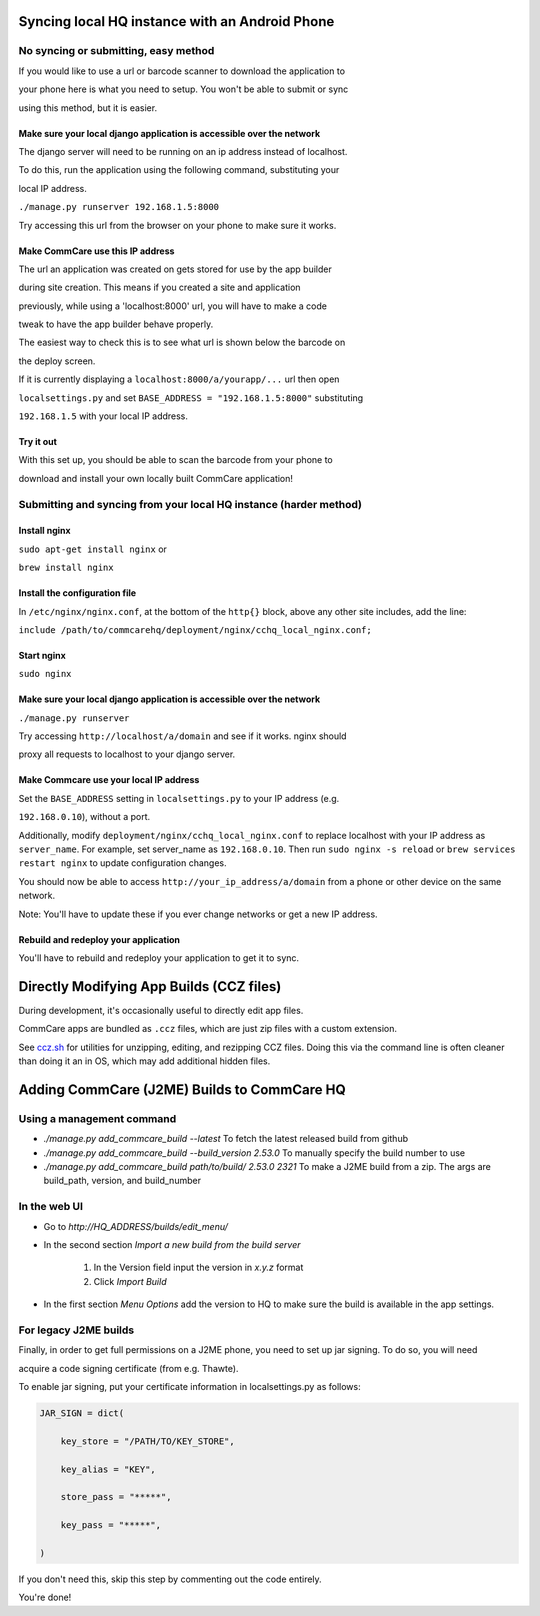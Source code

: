 Syncing local HQ instance with an Android Phone
===============================================

No syncing or submitting, easy method
^^^^^^^^^^^^^^^^^^^^^^^^^^^^^^^^^^^^^

If you would like to use a url or barcode scanner to download the application to

your phone here is what you need to setup. You won't be able to submit or sync

using this method, but it is easier.

Make sure your local django application is accessible over the network
######################################################################

The django server will need to be running on an ip address instead of localhost.

To do this, run the application using the following command, substituting your

local IP address.

``./manage.py runserver 192.168.1.5:8000``

Try accessing this url from the browser on your phone to make sure it works.

Make CommCare use this IP address
#################################

The url an application was created on gets stored for use by the app builder

during site creation. This means if you created a site and application

previously, while using a 'localhost:8000' url, you will have to make a code

tweak to have the app builder behave properly.

The easiest way to check this is to see what url is shown below the barcode on

the deploy screen.

If it is currently displaying a ``localhost:8000/a/yourapp/...`` url then open

``localsettings.py`` and set ``BASE_ADDRESS = "192.168.1.5:8000"`` substituting

``192.168.1.5`` with your local IP address.

Try it out
##########

With this set up, you should be able to scan the barcode from your phone to

download and install your own locally built CommCare application!

Submitting and syncing from your local HQ instance (harder method)
^^^^^^^^^^^^^^^^^^^^^^^^^^^^^^^^^^^^^^^^^^^^^^^^^^^^^^^^^^^^^^^^^^

Install nginx
#############

``sudo apt-get install nginx`` or

``brew install nginx``

Install the configuration file
##############################

In ``/etc/nginx/nginx.conf``, at the bottom of the ``http{}`` block, above any other site includes, add the line:

``include /path/to/commcarehq/deployment/nginx/cchq_local_nginx.conf;``

Start nginx
###########

``sudo nginx``

Make sure your local django application is accessible over the network
######################################################################

``./manage.py runserver``

Try accessing ``http://localhost/a/domain`` and see if it works. nginx should

proxy all requests to localhost to your django server.

Make Commcare use your local IP address
#######################################

Set the ``BASE_ADDRESS`` setting in ``localsettings.py`` to your IP address (e.g.

``192.168.0.10``), without a port.

Additionally, modify ``deployment/nginx/cchq_local_nginx.conf`` to replace localhost with
your IP address as ``server_name``.
For example, set server_name as ``192.168.0.10``.
Then run ``sudo nginx -s reload`` or ``brew services restart nginx`` to update configuration changes.

You should now be able to access ``http://your_ip_address/a/domain`` from a phone or other device on the
same network.

Note: You'll have to update these if you ever change networks or get a new IP address.

Rebuild and redeploy your application
#####################################

You'll have to rebuild and redeploy your application to get it to sync.

Directly Modifying App Builds (CCZ files)
=========================================

During development, it's occasionally useful to directly edit app files.

CommCare apps are bundled as ``.ccz`` files, which are just zip files with a custom extension.

See `ccz.sh <https://github.com/dimagi/commcare-hq/tree/master/scripts/ccz.sh>`_ for utilities for unzipping, editing, and rezipping CCZ files. Doing this via the command line is often
cleaner than doing it an in OS, which may add additional hidden files.

Adding CommCare (J2ME) Builds to CommCare HQ
=====================================

Using a management command
^^^^^^^^^^^^^^^^^^^^^^^^^^

- `./manage.py add_commcare_build --latest` To fetch the latest released build from github
- `./manage.py add_commcare_build --build_version 2.53.0` To manually specify the build number to use
- `./manage.py add_commcare_build path/to/build/ 2.53.0 2321` To make a J2ME build from a zip. The args are build_path, version, and build_number


In the web UI
^^^^^^^^^^^^^^^^^^^^^^^^^^

- Go to `http://HQ_ADDRESS/builds/edit_menu/`
- In the second section `Import a new build from the build server`

   #. In the Version field input the version in `x.y.z` format
   #. Click `Import Build`
- In the first section `Menu Options` add the version to HQ to make sure the build is available in the app settings.

For legacy J2ME builds
^^^^^^^^^^^^^^^^^^^^^^

Finally, in order to get full permissions on a J2ME phone, you need to set up jar signing. To do so, you will need

acquire a code signing certificate (from e.g. Thawte).

To enable jar signing, put your certificate information in localsettings.py as follows:

.. code-block:: python

    JAR_SIGN = dict(

        key_store = "/PATH/TO/KEY_STORE",

        key_alias = "KEY",

        store_pass = "*****",

        key_pass = "*****",

    )

If you don't need this, skip this step by commenting out the code entirely.

You're done!
